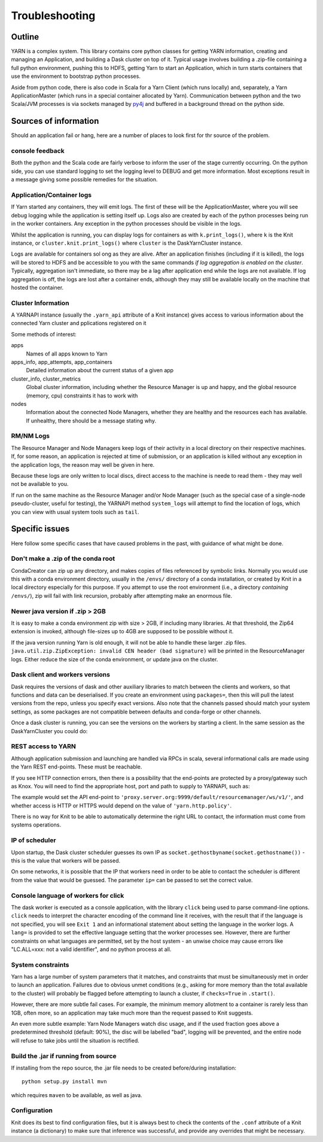 Troubleshooting
===============

Outline
-------

YARN is a complex system. This library contains core python classes for getting
YARN information, creating and managing an Application, and building a Dask
cluster on top of it. Typical usage involves building a .zip-file containing
a full python environment, pushing this to HDFS, getting Yarn to start an Application,
which in turn starts containers that use the environment to bootstrap python processes.

Aside from python code, there is also code in Scala for a Yarn Client
(which runs locally) and, separately, a Yarn ApplicationMaster (which runs in
a special container allocated by Yarn). Communication between python and the two
Scala/JVM processes is via sockets managed by py4j_ and buffered in a background thread
on the python side.

.. _py4j: https://www.py4j.org/

Sources of information
----------------------

Should an application fail or hang, here are a number of places to look first for
thr source of the problem.

console feedback
~~~~~~~~~~~~~~~~

Both the python and the Scala code are fairly verbose to inform the user of the stage
currently occurring. On the python side, you can use standard logging to set the
logging level to DEBUG and get more information. Most exceptions result in a message
giving some possible remedies for the situation.

Application/Container logs
~~~~~~~~~~~~~~~~~~~~~~~~~~

If Yarn started any containers, they will emit logs. The first of these will be the
ApplicationMaster, where you will see debug logging while the application is setting itself
up. Logs also are created by each of the python processes being run in the worker
containers. Any exception in the python processes should be visible in the logs.

Whilst the application is running, you can display logs for containers as
with ``k.print_logs()``, where ``k`` is the Knit instance, or ``cluster.knit.print_logs()``
where ``cluster`` is the DaskYarnCluster instance.

Logs are available for containers sol ong as they are alive. After an application
finishes (including if it is killed), the logs will be stored to HDFS and be accessible
to you with the same commands `if log aggregation is enabled on the cluster`. Typically,
aggregation isn't immediate, so there may be a lag after application end while the logs
are not available. If log aggregation is off, the logs are lost after a container ends,
although they may still be available locally on the machine that hosted the container.

Cluster Information
~~~~~~~~~~~~~~~~~~~

A YARNAPI instance (usually the ``.yarn_api`` attribute of a Knit instance) gives access
to various information about the connected Yarn cluster and pplications registered on it

Some methods of interest:

apps
    Names of all apps known to Yarn
apps_info, app_attempts, app_containers
    Detailed information about the current status of a given app
cluster_info, cluster_metrics
    Global cluster information, including whether the Resource Manager is up and happy,
    and the global resource (memory, cpu) constraints it has to work with
nodes
    Information about the connected Node Managers, whether they are healthy and the
    resources each has available. If unhealthy, there should be a message stating why.

RM/NM Logs
~~~~~~~~~~

The Resource Manager and Node Managers keep logs of their activity in a local directory
on their respective machines. If, for some reason, an application is rejected at time
of submission, or an application is killed without any exception in the application
logs, the reason may well be given in here.

Because these logs are only written to local discs, direct access to the machine is
neede to read them - they may well not be available to you.

If run on the same machine as the Resource Manager and/or Node Manager
(such as the special case of a single-node pseudo-cluster, useful for testing), the YARNAPI
method ``system_logs`` will attempt to find the location of logs, which you can view
with usual system tools such as ``tail``.

Specific issues
---------------

Here follow some specific cases that have caused problems in the past, with
guidance of what might be done.

Don't make a .zip of the conda root
~~~~~~~~~~~~~~~~~~~~~~~~~~~~~~~~~~~

CondaCreator can zip up any directory, and makes copies of files referenced by
symbolic links. Normally you would use this with a conda environment directory,
usually in the ``/envs/`` directory of a conda installation, or created by Knit
in a local directory especially for this purpose. If you attempt to use the root
environment (i.e., a directory `containing` ``/envs/``), zip will fail with
link recursion, probably after attempting make an enormous file.


Newer java version if .zip > 2GB
~~~~~~~~~~~~~~~~~~~~~~~~~~~~~~~~

It is easy to make a conda environment zip with size > 2GB, if including many
libraries. At that threshold, the Zip64 extension is invoked, although file-sizes
up to 4GB are supposed to be possible without it.

If the java version running Yarn is old enough, it will not be able to handle these
larger .zip files. ``java.util.zip.ZipException: invalid CEN header (bad signature)``
will be printed in the ResourceManager logs.
Either reduce the size of the conda environment, or update java on the cluster.

Dask client and workers versions
~~~~~~~~~~~~~~~~~~~~~~~~~~~~~~~~

Dask requires the versions of dask and other auxiliary libraries to match between the
clients and workers, so that functions and data can be deserialised. If you create an
environment using ``packages=``, then this will pull the latest versions from the
repo, unless you specify exact versions. Also note that the channels passed should match
your system settings, as some packages are not compatible between defaults and conda-forge
or other channels.

Once a dask cluster is running, you can see the versions on the workers by starting a
client. In the same session as the DaskYarnCluster you could do:

.. code-block::python

   from dask.distributed import Client
   c = Client(cluster)  # cluster is the running DaskYarnCluster instance
   c.get_versions()

REST access to YARN
~~~~~~~~~~~~~~~~~~~

Although application submission and launching are handled via RPCs in scala, several
informational calls are made using the Yarn REST end-points. These must be
reachable.

If you see HTTP connection errors, then there is a possibility that the end-points are
protected by a proxy/gateway such as Knox. You will need to find the appropriate host, port
and path to supply to YARNAPI, such as:

.. code-block::python

   k = knit.Knit(rm='proxy.server.org', rm_port=9999, gateway_path='/default/resourcemanager')

The example would set the API end-point to ``'proxy.server.org:9999/default/resourcemanager/ws/v1/'``,
and whether access is HTTP or HTTPS would depend on the value of ``'yarn.http.policy'``.

There is no way for Knit to be able to automatically determine the right URL to contact,
the information must come from systems operations.

IP of scheduler
~~~~~~~~~~~~~~~

Upon startup, the Dask cluster scheduler guesses its own IP as
``socket.gethostbyname(socket.gethostname())`` - this is the value that workers
will be passed.

On some networks, it is possible that the IP that workers need in order to be able
to contact the scheduler is different from the value that would be guessed. The
parameter ``ip=`` can be passed to set the correct value.

Console language of workers for click
~~~~~~~~~~~~~~~~~~~~~~~~~~~~~~~~~~~~~

The dask worker is executed as a console application, with the library ``click`` being
used to parse command-line options. ``click`` needs to interpret the character encoding
of the command line it receives, with the result that if the language is not specified,
you will see ``Exit 1`` and an informational statement about setting the language in the
worker logs. A ``lang=`` is provided to set the effective language setting that the
worker processes see. However, there are further constraints on what languages are
permitted, set by the host system - an unwise choice may cause errors like
"LC.ALL=xxx: not a valid identifier", and no python process at all.

System constraints
~~~~~~~~~~~~~~~~~~

Yarn has a large number of system parameters that it matches, and constraints that must be
simultaneously met in order to launch an application. Failures due to obvious unmet
conditions (e.g., asking for more memory than the total available to the cluster) will
probably be flagged before attempting to launch a cluster, if ``checks=True`` in ``.start()``.

However, there are more subtle fail cases. For example, the minimum memory allotment to a
container is rarely less than 1GB, often more, so an application may take much more than
the request passed to Knit suggests.

An even more subtle example: Yarn Node Managers watch disc usage, and if the used fraction
goes above a predetermined threshold (default: 90%), the disc will be labelled "bad", logging
will be prevented, and the entire node will refuse to take jobs until the situation
is rectified.

Build the .jar if running from source
~~~~~~~~~~~~~~~~~~~~~~~~~~~~~~~~~~~~~

If installing from the repo source, the .jar file needs to be created before/during
installation::

   python setup.py install mvn

which requires ``maven`` to be available, as well as java.

Configuration
~~~~~~~~~~~~~

Knit does its best to find configuration files, but it is always best to check the
contents of the ``.conf`` attribute of a Knit instance (a dictionary) to make sure
that inference was successful, and provide any overrides that might be necessary.
